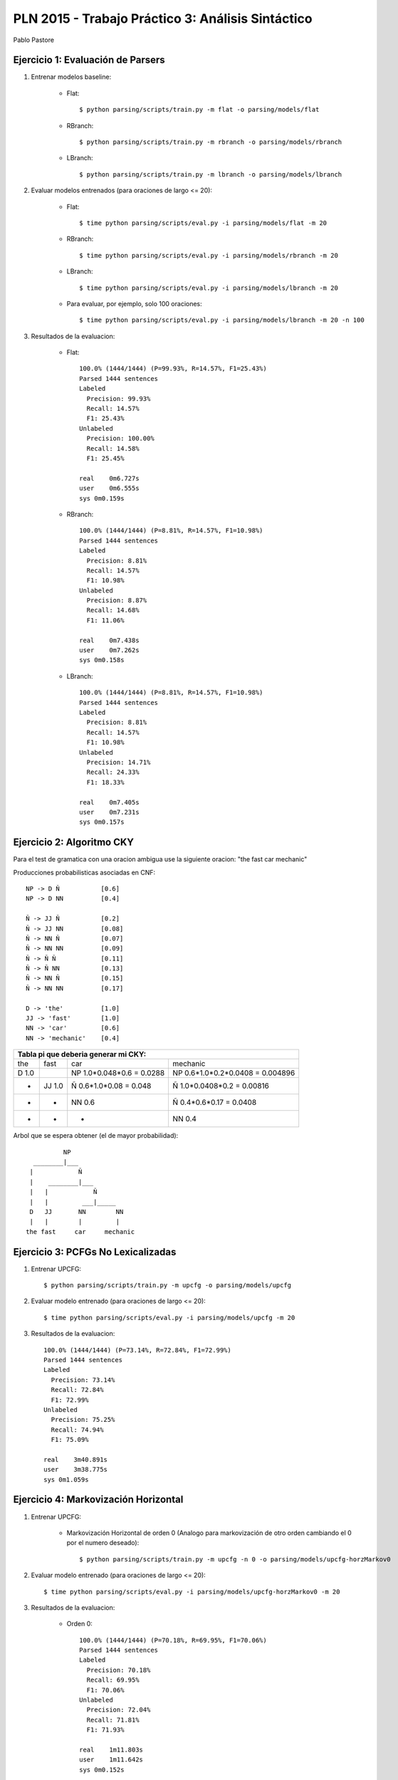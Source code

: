 PLN 2015 - Trabajo Práctico 3: Análisis Sintáctico
===================================================
Pablo Pastore


Ejercicio 1: Evaluación de Parsers
----------------------------------

1. Entrenar modelos baseline:

    - Flat::

        $ python parsing/scripts/train.py -m flat -o parsing/models/flat

    - RBranch::

        $ python parsing/scripts/train.py -m rbranch -o parsing/models/rbranch

    - LBranch::

        $ python parsing/scripts/train.py -m lbranch -o parsing/models/lbranch

2. Evaluar modelos entrenados (para oraciones de largo <= 20):

    - Flat::

        $ time python parsing/scripts/eval.py -i parsing/models/flat -m 20

    - RBranch::

        $ time python parsing/scripts/eval.py -i parsing/models/rbranch -m 20

    - LBranch::

        $ time python parsing/scripts/eval.py -i parsing/models/lbranch -m 20

    - Para evaluar, por ejemplo, solo 100 oraciones::

        $ time python parsing/scripts/eval.py -i parsing/models/lbranch -m 20 -n 100

3. Resultados de la evaluacion:

    - Flat::

        100.0% (1444/1444) (P=99.93%, R=14.57%, F1=25.43%)
        Parsed 1444 sentences
        Labeled
          Precision: 99.93%
          Recall: 14.57%
          F1: 25.43%
        Unlabeled
          Precision: 100.00%
          Recall: 14.58%
          F1: 25.45%

        real    0m6.727s
        user    0m6.555s
        sys 0m0.159s

    - RBranch::

        100.0% (1444/1444) (P=8.81%, R=14.57%, F1=10.98%)
        Parsed 1444 sentences
        Labeled
          Precision: 8.81%
          Recall: 14.57%
          F1: 10.98%
        Unlabeled
          Precision: 8.87%
          Recall: 14.68%
          F1: 11.06%

        real    0m7.438s
        user    0m7.262s
        sys 0m0.158s

    - LBranch::

        100.0% (1444/1444) (P=8.81%, R=14.57%, F1=10.98%)
        Parsed 1444 sentences
        Labeled
          Precision: 8.81%
          Recall: 14.57%
          F1: 10.98%
        Unlabeled
          Precision: 14.71%
          Recall: 24.33%
          F1: 18.33%

        real    0m7.405s
        user    0m7.231s
        sys 0m0.157s


Ejercicio 2: Algoritmo CKY
--------------------------

Para el test de gramatica con una oracion ambigua use la siguiente oracion: "the fast car mechanic"

Producciones probabilisticas asociadas en CNF::

    NP -> D Ñ           [0.6]
    NP -> D NN          [0.4]

    Ñ -> JJ Ñ           [0.2]
    Ñ -> JJ NN          [0.08]
    Ñ -> NN Ñ           [0.07]
    Ñ -> NN NN          [0.09]
    Ñ -> Ñ Ñ            [0.11]
    Ñ -> Ñ NN           [0.13]
    Ñ -> NN Ñ           [0.15]
    Ñ -> NN NN          [0.17]

    D -> 'the'          [1.0]
    JJ -> 'fast'        [1.0]
    NN -> 'car'         [0.6]
    NN -> 'mechanic'    [0.4]

+-----------------------------------------------------------------------------------------------------------------------------------------------+
| Tabla pi que deberia generar mi CKY:                                                                                                          |
+===================================+===================================+===================================+===================================+
| the                               | fast                              | car                               | mechanic                          |
+-----------------------------------+-----------------------------------+-----------------------------------+-----------------------------------+
| D  1.0                            |                                   | NP  1.0*0.048*0.6 = 0.0288        | NP  0.6*1.0*0.2*0.0408 = 0.004896 |
+-----------------------------------+-----------------------------------+-----------------------------------+-----------------------------------+
|                 -                 | JJ  1.0                           | Ñ  0.6*1.0*0.08 = 0.048           | Ñ  1.0*0.0408*0.2 = 0.00816       |
+-----------------------------------+-----------------------------------+-----------------------------------+-----------------------------------+
|                 -                 |                 -                 | NN  0.6                           | Ñ  0.4*0.6*0.17 = 0.0408          |
+-----------------------------------+-----------------------------------+-----------------------------------+-----------------------------------+
|                 -                 |                 -                 |                 -                 | NN  0.4                           |
+-----------------------------------+-----------------------------------+-----------------------------------+-----------------------------------+

Arbol que se espera obtener (el de mayor probabilidad)::

              NP
      ________|___
     |            Ñ
     |    ________|___
     |   |            Ñ
     |   |         ___|_____
     D   JJ       NN        NN
     |   |        |         |
    the fast     car     mechanic



Ejercicio 3: PCFGs No Lexicalizadas
-----------------------------------

1. Entrenar UPCFG::

    $ python parsing/scripts/train.py -m upcfg -o parsing/models/upcfg

2. Evaluar modelo entrenado (para oraciones de largo <= 20)::

    $ time python parsing/scripts/eval.py -i parsing/models/upcfg -m 20

3. Resultados de la evaluacion::

    100.0% (1444/1444) (P=73.14%, R=72.84%, F1=72.99%)
    Parsed 1444 sentences
    Labeled
      Precision: 73.14%
      Recall: 72.84%
      F1: 72.99%
    Unlabeled
      Precision: 75.25%
      Recall: 74.94%
      F1: 75.09%

    real    3m40.891s
    user    3m38.775s
    sys 0m1.059s


Ejercicio 4: Markovización Horizontal
-------------------------------------

1. Entrenar UPCFG:

    - Markovización Horizontal de orden 0 (Analogo para markovización de otro orden cambiando el 0 por el numero deseado)::

        $ python parsing/scripts/train.py -m upcfg -n 0 -o parsing/models/upcfg-horzMarkov0

2. Evaluar modelo entrenado (para oraciones de largo <= 20)::

    $ time python parsing/scripts/eval.py -i parsing/models/upcfg-horzMarkov0 -m 20

3. Resultados de la evaluacion:

    - Orden 0::

        100.0% (1444/1444) (P=70.18%, R=69.95%, F1=70.06%)
        Parsed 1444 sentences
        Labeled
          Precision: 70.18%
          Recall: 69.95%
          F1: 70.06%
        Unlabeled
          Precision: 72.04%
          Recall: 71.81%
          F1: 71.93%

        real    1m11.803s
        user    1m11.642s
        sys 0m0.152s

    - Orden 1::

        100.0% (1444/1444) (P=74.73%, R=74.64%, F1=74.68%)
        Parsed 1444 sentences
        Labeled
          Precision: 74.73%
          Recall: 74.64%
          F1: 74.68%
        Unlabeled
          Precision: 76.60%
          Recall: 76.50%
          F1: 76.55%

        real    1m35.359s
        user    1m35.183s
        sys 0m0.165s

    - Orden 2::

        100.0% (1444/1444) (P=74.80%, R=74.28%, F1=74.54%)
        Parsed 1444 sentences
        Labeled
          Precision: 74.80%
          Recall: 74.28%
          F1: 74.54%
        Unlabeled
          Precision: 76.72%
          Recall: 76.19%
          F1: 76.45%

        real    2m45.171s
        user    2m44.607s
        sys 0m0.374s

    - Orden 3::

        100.0% (1444/1444) (P=73.93%, R=73.29%, F1=73.61%)
        Parsed 1444 sentences
        Labeled
          Precision: 73.93%
          Recall: 73.29%
          F1: 73.61%
        Unlabeled
          Precision: 76.09%
          Recall: 75.43%
          F1: 75.76%

        real    3m41.498s
        user    3m40.264s
        sys 0m0.793s

    - Orden 4::

        100.0% (1444/1444) (P=73.39%, R=72.97%, F1=73.18%)
        Parsed 1444 sentences
        Labeled
          Precision: 73.39%
          Recall: 72.97%
          F1: 73.18%
        Unlabeled
          Precision: 75.54%
          Recall: 75.10%
          F1: 75.32%

        real    3m48.084s
        user    3m46.934s
        sys 0m0.781s

